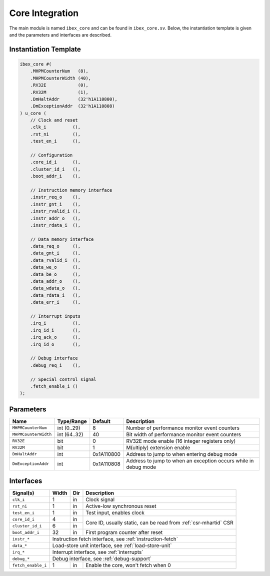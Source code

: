 .. _core-integration:

Core Integration
================

The main module is named ``ibex_core`` and can be found in ``ibex_core.sv``.
Below, the instantiation template is given and the parameters and interfaces are described.

Instantiation Template
----------------------

.. code-block:: verilog

  ibex_core #(
      .MHPMCounterNum   (8),
      .MHPMCounterWidth (40),
      .RV32E            (0),
      .RV32M            (1),
      .DmHaltAddr       (32'h1A110800),
      .DmExceptionAddr  (32'h1A110808)
  ) u_core (
      // Clock and reset
      .clk_i          (),
      .rst_ni         (),
      .test_en_i      (),

      // Configuration
      .core_id_i      (),
      .cluster_id_i   (),
      .boot_addr_i    (),

      // Instruction memory interface
      .instr_req_o    (),
      .instr_gnt_i    (),
      .instr_rvalid_i (),
      .instr_addr_o   (),
      .instr_rdata_i  (),

      // Data memory interface
      .data_req_o     (),
      .data_gnt_i     (),
      .data_rvalid_i  (),
      .data_we_o      (),
      .data_be_o      (),
      .data_addr_o    (),
      .data_wdata_o   (),
      .data_rdata_i   (),
      .data_err_i     (),

      // Interrupt inputs
      .irq_i          (),
      .irq_id_i       (),
      .irq_ack_o      (),
      .irq_id_o       (),

      // Debug interface
      .debug_req_i    (),

      // Special control signal
      .fetch_enable_i ()
  );

Parameters
----------

+-----------------------+-------------+------------+-----------------------------------------------------------------+
| Name                  | Type/Range  | Default    | Description                                                     |
+=======================+=============+============+=================================================================+
| ``MHPMCounterNum``    | int (0..29) | 8          | Number of performance monitor event counters                    |
+-----------------------+-------------+------------+-----------------------------------------------------------------+
| ``MHPMCounterWidth``  | int (64..32)| 40         | Bit width of performance monitor event counters                 |
+-----------------------+-------------+------------+-----------------------------------------------------------------+
| ``RV32E``             | bit         | 0          | RV32E mode enable (16 integer registers only)                   |
+-----------------------+-------------+------------+-----------------------------------------------------------------+
| ``RV32M``             | bit         | 1          | M(ultiply) extension enable                                     |
+-----------------------+-------------+------------+-----------------------------------------------------------------+
| ``DmHaltAddr``        | int         | 0x1A110800 | Address to jump to when entering debug mode                     |
+-----------------------+-------------+------------+-----------------------------------------------------------------+
| ``DmExceptionAddr``   | int         | 0x1A110808 | Address to jump to when an exception occurs while in debug mode |
+-----------------------+-------------+------------+-----------------------------------------------------------------+


Interfaces
----------

+-------------------------+-------------------------+-----+----------------------------------------+
| Signal(s)               | Width                   | Dir | Description                            |
+=========================+=========================+=====+========================================+
| ``clk_i``               | 1                       | in  | Clock signal                           |
+-------------------------+-------------------------+-----+----------------------------------------+
| ``rst_ni``              | 1                       | in  |Active-low synchronous reset            |
+-------------------------+-------------------------+-----+----------------------------------------+
| ``test_en_i``           | 1                       | in  | Test input, enables clock              |
+-------------------------+-------------------------+-----+----------------------------------------+
| ``core_id_i``           | 4                       | in  | Core ID, usually static, can be read   |
|                         |                         |     | from :ref:`csr-mhartid` CSR            |
+-------------------------+-------------------------+-----+                                        +
| ``cluster_id_i``        | 6                       | in  |                                        |
+-------------------------+-------------------------+-----+----------------------------------------+
| ``boot_addr_i``         | 32                      | in  | First program counter after reset      |
+-------------------------+-------------------------+-----+----------------------------------------+
| ``instr_*``             | Instruction fetch interface, see :ref:`instruction-fetch`              |
+-------------------------+------------------------------------------------------------------------+
| ``data_*``              | Load-store unit interface, see :ref:`load-store-unit`                  |
+-------------------------+------------------------------------------------------------------------+
| ``irq_*``               | Interrupt interface, see :ref:`interrupts`                             |
+-------------------------+------------------------------------------------------------------------+
| ``debug_*``             | Debug interface, see :ref:`debug-support`                              |
+-------------------------+-------------------------+-----+----------------------------------------+
| ``fetch_enable_i``      | 1                       | in  | Enable the core, won't fetch when 0    |
+-------------------------+-------------------------+-----+----------------------------------------+
